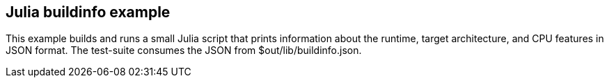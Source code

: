 == Julia buildinfo example

This example builds and runs a small Julia script that prints information about the runtime, target architecture, and CPU features in JSON format. The test-suite consumes the JSON from $out/lib/buildinfo.json.
